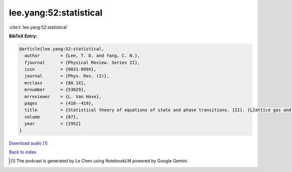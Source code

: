lee.yang:52:statistical
=======================

:cite:t:`lee.yang:52:statistical`

**BibTeX Entry:**

.. code-block:: bibtex

   @article{lee.yang:52:statistical,
     author        = {Lee, T. D. and Yang, C. N.},
     fjournal      = {Physical Review. Series II},
     issn          = {0031-899X},
     journal       = {Phys. Rev. (2)},
     mrclass       = {80.1X},
     mrnumber      = {53029},
     mrreviewer    = {L. Van Hove},
     pages         = {410--419},
     title         = {Statistical theory of equations of state and phase transitions. {II}. {L}attice gas and {I}sing model},
     volume        = {87},
     year          = {1952}
   }



.. raw:: html

   <audio controls>
     <source src="../audio_files/lee_yang-52-statistical.wav" type="audio/wav">
     <p>Your browser does not support the audio element. Please download the audio file instead.</p>
   </audio>

`Download audio <../audio_files/lee_yang-52-statistical.wav>`_ [#f1]_

`Back to index <../By-Cite-Keys.html>`_

.. [#f1] The podcast is generated by Le Chen using NotebookLM powered by Google Gemini.
